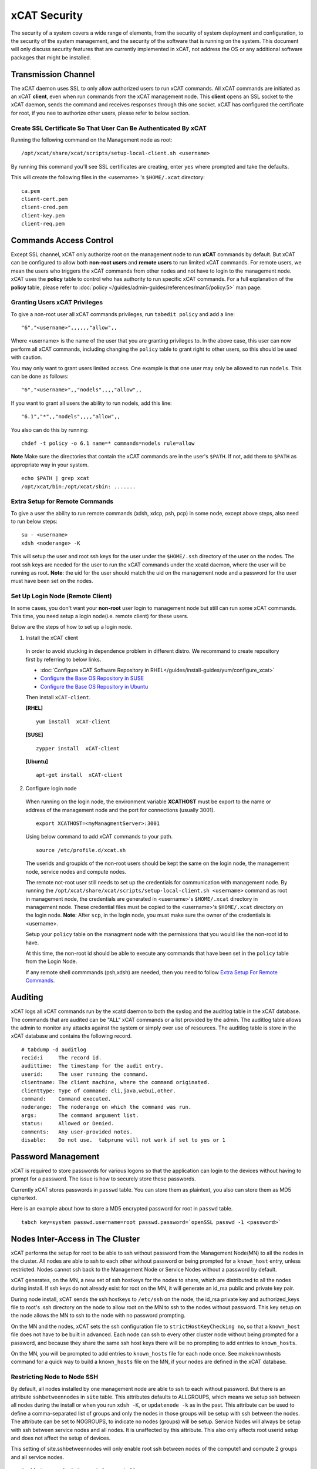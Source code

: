 xCAT Security
=============

The security of a system covers a wide range of elements, from the security of system deployment and configuration, to the security of the system management, and the security of the software that is running on the system. This document will only discuss security features that are currently implemented in xCAT, not address the OS or any additional software packages that might be installed. 


Transmission Channel
--------------------

The xCAT daemon uses SSL to only allow authorized users to run xCAT commands. All xCAT commands are initiated as an xCAT **client**, even when run commands from the xCAT management node. This **client** opens an SSL socket to the xCAT daemon, sends the command and receives responses through this one socket. xCAT has configured the certificate for root, if you nee to authorize other users, please refer to below section.


Create SSL Certificate So That User Can Be Authenticated By xCAT
````````````````````````````````````````````````````````````````

Running the following command on the Management node as root:  ::

    /opt/xcat/share/xcat/scripts/setup-local-client.sh <username>

By running this command you'll see SSL certificates are creating, enter ``yes`` where prompted and take the defaults.

This will create the following files in the <username> 's ``$HOME/.xcat`` directory: ::

    ca.pem
    client-cert.pem
    client-cred.pem
    client-key.pem
    client-req.pem


Commands Access Control
-----------------------

Except SSL channel, xCAT only authorize root on the management node to run **xCAT** commands by default. But xCAT can be configured to allow both **non-root users** and **remote users** to run limited xCAT commands. For remote users, we mean the users who triggers the xCAT commands from other nodes and not have to login to the management node. xCAT uses the **policy** table to control who has authority to run specific xCAT commands. For a full explanation of the **policy** table, please refer to :doc:`policy </guides/admin-guides/references/man5/policy.5>` man page. 


Granting Users xCAT Privileges
``````````````````````````````

To give a non-root user all xCAT commands privileges, run ``tabedit policy`` and add a line: ::

    "6","<username>",,,,,,"allow",,

Where <username> is the name of the user that you are granting privileges to. In the above case, this user can now perform all xCAT commands, including changing the ``policy`` table to grant right to other users, so this should be used with caution.

You may only want to grant users limited access. One example is that one user may only be allowed to run ``nodels``. This can be done as follows: ::

    "6","<username>",,"nodels",,,,"allow",,

If you want to grant all users the ability to run nodels, add this line:  ::

    "6.1","*",,"nodels",,,,"allow",,

You also can do this by running: ::

    chdef -t policy -o 6.1 name=* commands=nodels rule=allow

**Note** Make sure the directories that contain the xCAT commands are in the user's ``$PATH``. If not, add them to ``$PATH`` as appropriate way in your system. ::

    echo $PATH | grep xcat
    /opt/xcat/bin:/opt/xcat/sbin: ....... 

Extra Setup for Remote Commands
```````````````````````````````

To give a user the ability to run remote commands (xdsh, xdcp, psh, pcp) in some node, except above steps, also need to run below steps:  ::
  
    su - <username>
    xdsh <noderange> -K

This will setup the user and root ssh keys for the user under the ``$HOME/.ssh`` directory of the user on the nodes. The root ssh keys are needed for the user to run the xCAT commands under the xcatd daemon, where the user will be running as root. **Note**: the uid for the user should match the uid on the management node and a password for the user must have been set on the nodes. 


Set Up Login Node (Remote Client)
`````````````````````````````````

In some cases, you don't want your **non-root** user login to management node but still can run some xCAT commands. This time, you need setup a login node(i.e. remote client) for these users.

Below are the steps of how to set up a login node.

1. Install the xCAT client

  In order to avoid stucking in dependence problem in different distro. We recommand to create repository first by referring to below links.

  * :doc:`Configure xCAT Software Repository in RHEL</guides/install-guides/yum/configure_xcat>`

  * `Configure the Base OS Repository in SUSE <http://xcat-docs.readthedocs.org/en/latest/guides/install-guides/zypper/prepare_mgmt_node.html#configure-the-base-os-repository>`_
 
  * `Configure the Base OS Repository in Ubuntu <http://xcat-docs.readthedocs.org/en/latest/guides/install-guides/apt/prepare_mgmt_node.html#configure-the-base-os-repository>`_


  Then install ``xCAT-client``.

  **[RHEL]** ::
  
      yum install  xCAT-client

  **[SUSE]** ::
      
      zypper install  xCAT-client

  **[Ubuntu]** ::

      apt-get install  xCAT-client

2. Configure login node 

  When running on the login node, the environment variable **XCATHOST** must be export to the name or address of the management node and the port for connections (usually 3001). ::

     export XCATHOST=<myManagmentServer>:3001

  Using below command to add xCAT commands to your path.  ::

    source /etc/profile.d/xcat.sh

  The userids and groupids of the non-root users should be kept the same on the login node, the management node, service nodes and compute nodes.

  The remote not-root user still needs to set up the credentials for communication with management node. By running the ``/opt/xcat/share/xcat/scripts/setup-local-client.sh <username>`` command as root in management node, the credentials are generated in <username>'s ``$HOME/.xcat`` directory in management node. These credential files must be copied to the <username>'s ``$HOME/.xcat`` directory on the login node.  **Note**: After ``scp``, in the login node, you must make sure the owner of the credentials is <username>.

  Setup your ``policy`` table on the managment node with the permissions that you would like the non-root id to have. 

  At this time, the non-root id should be able to execute any commands that have been set in the ``policy`` table from the Login Node.

  If any remote shell commmands (psh,xdsh) are needed, then you need to follow `Extra Setup For Remote Commands`_. 


Auditing
--------

xCAT logs all xCAT commands run by the xcatd daemon to both the syslog and the auditlog table in the xCAT database. The commands that are audited can be "ALL" xCAT commands or a list provided by the admin. The auditlog table allows the admin to monitor any attacks against the system or simply over use of resources. The auditlog table is store in the xCAT database and contains the following record. ::

    # tabdump -d auditlog
    recid:i     The record id.
    audittime:	The timestamp for the audit entry.
    userid:	The user running the command.
    clientname:	The client machine, where the command originated.
    clienttype:	Type of command: cli,java,webui,other.
    command:	Command executed.
    noderange:	The noderange on which the command was run.
    args:	The command argument list.
    status:	Allowed or Denied.
    comments:	Any user-provided notes.
    disable:	Do not use.  tabprune will not work if set to yes or 1 


Password Management
-------------------

xCAT is required to store passwords for various logons so that the application can login to the devices without having to prompt for a password. The issue is how to securely store these passwords.

Currently xCAT stores passwords in ``passwd`` table. You can store them as plaintext, you also can store them as MD5 ciphertext.  

Here is an example about how to store a MD5 encrypted password for root in ``passwd`` table.  ::

    tabch key=system passwd.username=root passwd.password=`openSSL passwd -1 <password>`



Nodes Inter-Access in The Cluster
---------------------------------


xCAT performs the setup for root to be able to ssh without password from the Management Node(MN) to all the nodes in the cluster. All nodes are able to ssh to each other without password or being prompted for a ``known_host`` entry, unless restricted. Nodes cannot ssh back to the Management Node or Service Nodes without a password by default. 

xCAT generates, on the MN, a new set of ssh hostkeys for the nodes to share, which are distributed to all the nodes during install. If ssh keys do not already exist for root on the MN, it will generate an id_rsa public and private key pair.

During node install, xCAT sends the ssh hostkeys to ``/etc/ssh`` on the node, the id_rsa private key and authorized_keys file to root's .ssh directory on the node to allow root on the MN to ssh to the nodes without password. This key setup on the node allows the MN to ssh to the node with no password prompting.

On the MN and the nodes, xCAT sets the ssh configuration file to ``strictHostKeyChecking no``, so that a ``known_host`` file does not have to be built in advanced. Each node can ssh to every other cluster node without being prompted for a password, and because they share the same ssh host keys there will be no prompting to add entries to ``known_hosts``.

On the MN, you will be prompted to add entries to ``known_hosts`` file for each node once. See makeknownhosts command for a quick way to build a ``known_hosts`` file on the MN, if your nodes are defined in the xCAT database.
   

Restricting Node to Node SSH
````````````````````````````

By default, all nodes installed by one management node are able to ssh to each without password. But there is an attribute ``sshbetweennodes`` in ``site`` table. This attributes defaults to ALLGROUPS, which means we setup ssh between all nodes during the install or when you run ``xdsh -K``, or ``updatenode -k`` as in the past. This attribute can be used to define a comma-separated list of groups and only the nodes in those groups will be setup with ssh between the nodes. The attribute can be set to NOGROUPS, to indicate no nodes (groups) will be setup. Service Nodes will always be setup with ssh between service nodes and all nodes. It is unaffected by this attribute. This also only affects root userid setup and does not affect the setup of devices.

This setting of site.sshbetweennodes will only enable root ssh between nodes of the compute1 and compute 2 groups and all service nodes. ::

    "sshbetweennodes","compute1,compute2",, 


Secure Zones
````````````

You can set up multiple zones in an xCAT cluster. A node in the zone can ssh without password to any other node in the zone, but not to nodes in other zones. Please refer :doc:`Zones </advanced/zones/index>`  for more information.

